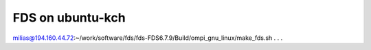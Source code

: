 FDS on ubuntu-kch
=================

milias@194.160.44.72:~/work/software/fds/fds-FDS6.7.9/Build/ompi_gnu_linux/make_fds.sh
.
.
.


